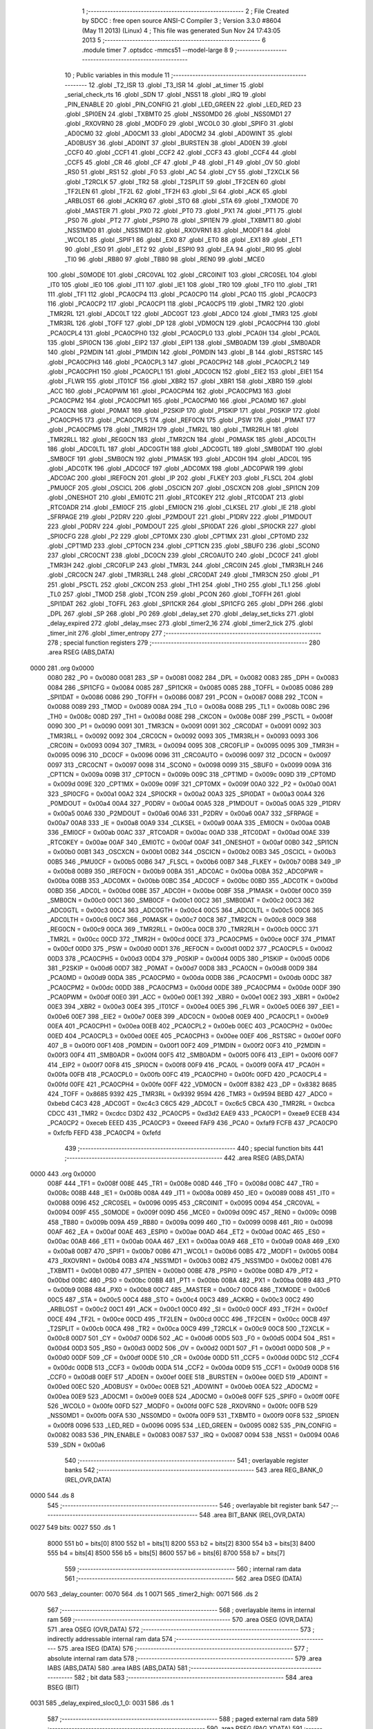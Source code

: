                               1 ;--------------------------------------------------------
                              2 ; File Created by SDCC : free open source ANSI-C Compiler
                              3 ; Version 3.3.0 #8604 (May 11 2013) (Linux)
                              4 ; This file was generated Sun Nov 24 17:43:05 2013
                              5 ;--------------------------------------------------------
                              6 	.module timer
                              7 	.optsdcc -mmcs51 --model-large
                              8 	
                              9 ;--------------------------------------------------------
                             10 ; Public variables in this module
                             11 ;--------------------------------------------------------
                             12 	.globl _T2_ISR
                             13 	.globl _T3_ISR
                             14 	.globl _at_timer
                             15 	.globl _serial_check_rts
                             16 	.globl _SDN
                             17 	.globl _NSS1
                             18 	.globl _IRQ
                             19 	.globl _PIN_ENABLE
                             20 	.globl _PIN_CONFIG
                             21 	.globl _LED_GREEN
                             22 	.globl _LED_RED
                             23 	.globl _SPI0EN
                             24 	.globl _TXBMT0
                             25 	.globl _NSS0MD0
                             26 	.globl _NSS0MD1
                             27 	.globl _RXOVRN0
                             28 	.globl _MODF0
                             29 	.globl _WCOL0
                             30 	.globl _SPIF0
                             31 	.globl _AD0CM0
                             32 	.globl _AD0CM1
                             33 	.globl _AD0CM2
                             34 	.globl _AD0WINT
                             35 	.globl _AD0BUSY
                             36 	.globl _AD0INT
                             37 	.globl _BURSTEN
                             38 	.globl _AD0EN
                             39 	.globl _CCF0
                             40 	.globl _CCF1
                             41 	.globl _CCF2
                             42 	.globl _CCF3
                             43 	.globl _CCF4
                             44 	.globl _CCF5
                             45 	.globl _CR
                             46 	.globl _CF
                             47 	.globl _P
                             48 	.globl _F1
                             49 	.globl _OV
                             50 	.globl _RS0
                             51 	.globl _RS1
                             52 	.globl _F0
                             53 	.globl _AC
                             54 	.globl _CY
                             55 	.globl _T2XCLK
                             56 	.globl _T2RCLK
                             57 	.globl _TR2
                             58 	.globl _T2SPLIT
                             59 	.globl _TF2CEN
                             60 	.globl _TF2LEN
                             61 	.globl _TF2L
                             62 	.globl _TF2H
                             63 	.globl _SI
                             64 	.globl _ACK
                             65 	.globl _ARBLOST
                             66 	.globl _ACKRQ
                             67 	.globl _STO
                             68 	.globl _STA
                             69 	.globl _TXMODE
                             70 	.globl _MASTER
                             71 	.globl _PX0
                             72 	.globl _PT0
                             73 	.globl _PX1
                             74 	.globl _PT1
                             75 	.globl _PS0
                             76 	.globl _PT2
                             77 	.globl _PSPI0
                             78 	.globl _SPI1EN
                             79 	.globl _TXBMT1
                             80 	.globl _NSS1MD0
                             81 	.globl _NSS1MD1
                             82 	.globl _RXOVRN1
                             83 	.globl _MODF1
                             84 	.globl _WCOL1
                             85 	.globl _SPIF1
                             86 	.globl _EX0
                             87 	.globl _ET0
                             88 	.globl _EX1
                             89 	.globl _ET1
                             90 	.globl _ES0
                             91 	.globl _ET2
                             92 	.globl _ESPI0
                             93 	.globl _EA
                             94 	.globl _RI0
                             95 	.globl _TI0
                             96 	.globl _RB80
                             97 	.globl _TB80
                             98 	.globl _REN0
                             99 	.globl _MCE0
                            100 	.globl _S0MODE
                            101 	.globl _CRC0VAL
                            102 	.globl _CRC0INIT
                            103 	.globl _CRC0SEL
                            104 	.globl _IT0
                            105 	.globl _IE0
                            106 	.globl _IT1
                            107 	.globl _IE1
                            108 	.globl _TR0
                            109 	.globl _TF0
                            110 	.globl _TR1
                            111 	.globl _TF1
                            112 	.globl _PCA0CP4
                            113 	.globl _PCA0CP0
                            114 	.globl _PCA0
                            115 	.globl _PCA0CP3
                            116 	.globl _PCA0CP2
                            117 	.globl _PCA0CP1
                            118 	.globl _PCA0CP5
                            119 	.globl _TMR2
                            120 	.globl _TMR2RL
                            121 	.globl _ADC0LT
                            122 	.globl _ADC0GT
                            123 	.globl _ADC0
                            124 	.globl _TMR3
                            125 	.globl _TMR3RL
                            126 	.globl _TOFF
                            127 	.globl _DP
                            128 	.globl _VDM0CN
                            129 	.globl _PCA0CPH4
                            130 	.globl _PCA0CPL4
                            131 	.globl _PCA0CPH0
                            132 	.globl _PCA0CPL0
                            133 	.globl _PCA0H
                            134 	.globl _PCA0L
                            135 	.globl _SPI0CN
                            136 	.globl _EIP2
                            137 	.globl _EIP1
                            138 	.globl _SMB0ADM
                            139 	.globl _SMB0ADR
                            140 	.globl _P2MDIN
                            141 	.globl _P1MDIN
                            142 	.globl _P0MDIN
                            143 	.globl _B
                            144 	.globl _RSTSRC
                            145 	.globl _PCA0CPH3
                            146 	.globl _PCA0CPL3
                            147 	.globl _PCA0CPH2
                            148 	.globl _PCA0CPL2
                            149 	.globl _PCA0CPH1
                            150 	.globl _PCA0CPL1
                            151 	.globl _ADC0CN
                            152 	.globl _EIE2
                            153 	.globl _EIE1
                            154 	.globl _FLWR
                            155 	.globl _IT01CF
                            156 	.globl _XBR2
                            157 	.globl _XBR1
                            158 	.globl _XBR0
                            159 	.globl _ACC
                            160 	.globl _PCA0PWM
                            161 	.globl _PCA0CPM4
                            162 	.globl _PCA0CPM3
                            163 	.globl _PCA0CPM2
                            164 	.globl _PCA0CPM1
                            165 	.globl _PCA0CPM0
                            166 	.globl _PCA0MD
                            167 	.globl _PCA0CN
                            168 	.globl _P0MAT
                            169 	.globl _P2SKIP
                            170 	.globl _P1SKIP
                            171 	.globl _P0SKIP
                            172 	.globl _PCA0CPH5
                            173 	.globl _PCA0CPL5
                            174 	.globl _REF0CN
                            175 	.globl _PSW
                            176 	.globl _P1MAT
                            177 	.globl _PCA0CPM5
                            178 	.globl _TMR2H
                            179 	.globl _TMR2L
                            180 	.globl _TMR2RLH
                            181 	.globl _TMR2RLL
                            182 	.globl _REG0CN
                            183 	.globl _TMR2CN
                            184 	.globl _P0MASK
                            185 	.globl _ADC0LTH
                            186 	.globl _ADC0LTL
                            187 	.globl _ADC0GTH
                            188 	.globl _ADC0GTL
                            189 	.globl _SMB0DAT
                            190 	.globl _SMB0CF
                            191 	.globl _SMB0CN
                            192 	.globl _P1MASK
                            193 	.globl _ADC0H
                            194 	.globl _ADC0L
                            195 	.globl _ADC0TK
                            196 	.globl _ADC0CF
                            197 	.globl _ADC0MX
                            198 	.globl _ADC0PWR
                            199 	.globl _ADC0AC
                            200 	.globl _IREF0CN
                            201 	.globl _IP
                            202 	.globl _FLKEY
                            203 	.globl _FLSCL
                            204 	.globl _PMU0CF
                            205 	.globl _OSCICL
                            206 	.globl _OSCICN
                            207 	.globl _OSCXCN
                            208 	.globl _SPI1CN
                            209 	.globl _ONESHOT
                            210 	.globl _EMI0TC
                            211 	.globl _RTC0KEY
                            212 	.globl _RTC0DAT
                            213 	.globl _RTC0ADR
                            214 	.globl _EMI0CF
                            215 	.globl _EMI0CN
                            216 	.globl _CLKSEL
                            217 	.globl _IE
                            218 	.globl _SFRPAGE
                            219 	.globl _P2DRV
                            220 	.globl _P2MDOUT
                            221 	.globl _P1DRV
                            222 	.globl _P1MDOUT
                            223 	.globl _P0DRV
                            224 	.globl _P0MDOUT
                            225 	.globl _SPI0DAT
                            226 	.globl _SPI0CKR
                            227 	.globl _SPI0CFG
                            228 	.globl _P2
                            229 	.globl _CPT0MX
                            230 	.globl _CPT1MX
                            231 	.globl _CPT0MD
                            232 	.globl _CPT1MD
                            233 	.globl _CPT0CN
                            234 	.globl _CPT1CN
                            235 	.globl _SBUF0
                            236 	.globl _SCON0
                            237 	.globl _CRC0CNT
                            238 	.globl _DC0CN
                            239 	.globl _CRC0AUTO
                            240 	.globl _DC0CF
                            241 	.globl _TMR3H
                            242 	.globl _CRC0FLIP
                            243 	.globl _TMR3L
                            244 	.globl _CRC0IN
                            245 	.globl _TMR3RLH
                            246 	.globl _CRC0CN
                            247 	.globl _TMR3RLL
                            248 	.globl _CRC0DAT
                            249 	.globl _TMR3CN
                            250 	.globl _P1
                            251 	.globl _PSCTL
                            252 	.globl _CKCON
                            253 	.globl _TH1
                            254 	.globl _TH0
                            255 	.globl _TL1
                            256 	.globl _TL0
                            257 	.globl _TMOD
                            258 	.globl _TCON
                            259 	.globl _PCON
                            260 	.globl _TOFFH
                            261 	.globl _SPI1DAT
                            262 	.globl _TOFFL
                            263 	.globl _SPI1CKR
                            264 	.globl _SPI1CFG
                            265 	.globl _DPH
                            266 	.globl _DPL
                            267 	.globl _SP
                            268 	.globl _P0
                            269 	.globl _delay_set
                            270 	.globl _delay_set_ticks
                            271 	.globl _delay_expired
                            272 	.globl _delay_msec
                            273 	.globl _timer2_16
                            274 	.globl _timer2_tick
                            275 	.globl _timer_init
                            276 	.globl _timer_entropy
                            277 ;--------------------------------------------------------
                            278 ; special function registers
                            279 ;--------------------------------------------------------
                            280 	.area RSEG    (ABS,DATA)
   0000                     281 	.org 0x0000
                     0080   282 _P0	=	0x0080
                     0081   283 _SP	=	0x0081
                     0082   284 _DPL	=	0x0082
                     0083   285 _DPH	=	0x0083
                     0084   286 _SPI1CFG	=	0x0084
                     0085   287 _SPI1CKR	=	0x0085
                     0085   288 _TOFFL	=	0x0085
                     0086   289 _SPI1DAT	=	0x0086
                     0086   290 _TOFFH	=	0x0086
                     0087   291 _PCON	=	0x0087
                     0088   292 _TCON	=	0x0088
                     0089   293 _TMOD	=	0x0089
                     008A   294 _TL0	=	0x008a
                     008B   295 _TL1	=	0x008b
                     008C   296 _TH0	=	0x008c
                     008D   297 _TH1	=	0x008d
                     008E   298 _CKCON	=	0x008e
                     008F   299 _PSCTL	=	0x008f
                     0090   300 _P1	=	0x0090
                     0091   301 _TMR3CN	=	0x0091
                     0091   302 _CRC0DAT	=	0x0091
                     0092   303 _TMR3RLL	=	0x0092
                     0092   304 _CRC0CN	=	0x0092
                     0093   305 _TMR3RLH	=	0x0093
                     0093   306 _CRC0IN	=	0x0093
                     0094   307 _TMR3L	=	0x0094
                     0095   308 _CRC0FLIP	=	0x0095
                     0095   309 _TMR3H	=	0x0095
                     0096   310 _DC0CF	=	0x0096
                     0096   311 _CRC0AUTO	=	0x0096
                     0097   312 _DC0CN	=	0x0097
                     0097   313 _CRC0CNT	=	0x0097
                     0098   314 _SCON0	=	0x0098
                     0099   315 _SBUF0	=	0x0099
                     009A   316 _CPT1CN	=	0x009a
                     009B   317 _CPT0CN	=	0x009b
                     009C   318 _CPT1MD	=	0x009c
                     009D   319 _CPT0MD	=	0x009d
                     009E   320 _CPT1MX	=	0x009e
                     009F   321 _CPT0MX	=	0x009f
                     00A0   322 _P2	=	0x00a0
                     00A1   323 _SPI0CFG	=	0x00a1
                     00A2   324 _SPI0CKR	=	0x00a2
                     00A3   325 _SPI0DAT	=	0x00a3
                     00A4   326 _P0MDOUT	=	0x00a4
                     00A4   327 _P0DRV	=	0x00a4
                     00A5   328 _P1MDOUT	=	0x00a5
                     00A5   329 _P1DRV	=	0x00a5
                     00A6   330 _P2MDOUT	=	0x00a6
                     00A6   331 _P2DRV	=	0x00a6
                     00A7   332 _SFRPAGE	=	0x00a7
                     00A8   333 _IE	=	0x00a8
                     00A9   334 _CLKSEL	=	0x00a9
                     00AA   335 _EMI0CN	=	0x00aa
                     00AB   336 _EMI0CF	=	0x00ab
                     00AC   337 _RTC0ADR	=	0x00ac
                     00AD   338 _RTC0DAT	=	0x00ad
                     00AE   339 _RTC0KEY	=	0x00ae
                     00AF   340 _EMI0TC	=	0x00af
                     00AF   341 _ONESHOT	=	0x00af
                     00B0   342 _SPI1CN	=	0x00b0
                     00B1   343 _OSCXCN	=	0x00b1
                     00B2   344 _OSCICN	=	0x00b2
                     00B3   345 _OSCICL	=	0x00b3
                     00B5   346 _PMU0CF	=	0x00b5
                     00B6   347 _FLSCL	=	0x00b6
                     00B7   348 _FLKEY	=	0x00b7
                     00B8   349 _IP	=	0x00b8
                     00B9   350 _IREF0CN	=	0x00b9
                     00BA   351 _ADC0AC	=	0x00ba
                     00BA   352 _ADC0PWR	=	0x00ba
                     00BB   353 _ADC0MX	=	0x00bb
                     00BC   354 _ADC0CF	=	0x00bc
                     00BD   355 _ADC0TK	=	0x00bd
                     00BD   356 _ADC0L	=	0x00bd
                     00BE   357 _ADC0H	=	0x00be
                     00BF   358 _P1MASK	=	0x00bf
                     00C0   359 _SMB0CN	=	0x00c0
                     00C1   360 _SMB0CF	=	0x00c1
                     00C2   361 _SMB0DAT	=	0x00c2
                     00C3   362 _ADC0GTL	=	0x00c3
                     00C4   363 _ADC0GTH	=	0x00c4
                     00C5   364 _ADC0LTL	=	0x00c5
                     00C6   365 _ADC0LTH	=	0x00c6
                     00C7   366 _P0MASK	=	0x00c7
                     00C8   367 _TMR2CN	=	0x00c8
                     00C9   368 _REG0CN	=	0x00c9
                     00CA   369 _TMR2RLL	=	0x00ca
                     00CB   370 _TMR2RLH	=	0x00cb
                     00CC   371 _TMR2L	=	0x00cc
                     00CD   372 _TMR2H	=	0x00cd
                     00CE   373 _PCA0CPM5	=	0x00ce
                     00CF   374 _P1MAT	=	0x00cf
                     00D0   375 _PSW	=	0x00d0
                     00D1   376 _REF0CN	=	0x00d1
                     00D2   377 _PCA0CPL5	=	0x00d2
                     00D3   378 _PCA0CPH5	=	0x00d3
                     00D4   379 _P0SKIP	=	0x00d4
                     00D5   380 _P1SKIP	=	0x00d5
                     00D6   381 _P2SKIP	=	0x00d6
                     00D7   382 _P0MAT	=	0x00d7
                     00D8   383 _PCA0CN	=	0x00d8
                     00D9   384 _PCA0MD	=	0x00d9
                     00DA   385 _PCA0CPM0	=	0x00da
                     00DB   386 _PCA0CPM1	=	0x00db
                     00DC   387 _PCA0CPM2	=	0x00dc
                     00DD   388 _PCA0CPM3	=	0x00dd
                     00DE   389 _PCA0CPM4	=	0x00de
                     00DF   390 _PCA0PWM	=	0x00df
                     00E0   391 _ACC	=	0x00e0
                     00E1   392 _XBR0	=	0x00e1
                     00E2   393 _XBR1	=	0x00e2
                     00E3   394 _XBR2	=	0x00e3
                     00E4   395 _IT01CF	=	0x00e4
                     00E5   396 _FLWR	=	0x00e5
                     00E6   397 _EIE1	=	0x00e6
                     00E7   398 _EIE2	=	0x00e7
                     00E8   399 _ADC0CN	=	0x00e8
                     00E9   400 _PCA0CPL1	=	0x00e9
                     00EA   401 _PCA0CPH1	=	0x00ea
                     00EB   402 _PCA0CPL2	=	0x00eb
                     00EC   403 _PCA0CPH2	=	0x00ec
                     00ED   404 _PCA0CPL3	=	0x00ed
                     00EE   405 _PCA0CPH3	=	0x00ee
                     00EF   406 _RSTSRC	=	0x00ef
                     00F0   407 _B	=	0x00f0
                     00F1   408 _P0MDIN	=	0x00f1
                     00F2   409 _P1MDIN	=	0x00f2
                     00F3   410 _P2MDIN	=	0x00f3
                     00F4   411 _SMB0ADR	=	0x00f4
                     00F5   412 _SMB0ADM	=	0x00f5
                     00F6   413 _EIP1	=	0x00f6
                     00F7   414 _EIP2	=	0x00f7
                     00F8   415 _SPI0CN	=	0x00f8
                     00F9   416 _PCA0L	=	0x00f9
                     00FA   417 _PCA0H	=	0x00fa
                     00FB   418 _PCA0CPL0	=	0x00fb
                     00FC   419 _PCA0CPH0	=	0x00fc
                     00FD   420 _PCA0CPL4	=	0x00fd
                     00FE   421 _PCA0CPH4	=	0x00fe
                     00FF   422 _VDM0CN	=	0x00ff
                     8382   423 _DP	=	0x8382
                     8685   424 _TOFF	=	0x8685
                     9392   425 _TMR3RL	=	0x9392
                     9594   426 _TMR3	=	0x9594
                     BEBD   427 _ADC0	=	0xbebd
                     C4C3   428 _ADC0GT	=	0xc4c3
                     C6C5   429 _ADC0LT	=	0xc6c5
                     CBCA   430 _TMR2RL	=	0xcbca
                     CDCC   431 _TMR2	=	0xcdcc
                     D3D2   432 _PCA0CP5	=	0xd3d2
                     EAE9   433 _PCA0CP1	=	0xeae9
                     ECEB   434 _PCA0CP2	=	0xeceb
                     EEED   435 _PCA0CP3	=	0xeeed
                     FAF9   436 _PCA0	=	0xfaf9
                     FCFB   437 _PCA0CP0	=	0xfcfb
                     FEFD   438 _PCA0CP4	=	0xfefd
                            439 ;--------------------------------------------------------
                            440 ; special function bits
                            441 ;--------------------------------------------------------
                            442 	.area RSEG    (ABS,DATA)
   0000                     443 	.org 0x0000
                     008F   444 _TF1	=	0x008f
                     008E   445 _TR1	=	0x008e
                     008D   446 _TF0	=	0x008d
                     008C   447 _TR0	=	0x008c
                     008B   448 _IE1	=	0x008b
                     008A   449 _IT1	=	0x008a
                     0089   450 _IE0	=	0x0089
                     0088   451 _IT0	=	0x0088
                     0096   452 _CRC0SEL	=	0x0096
                     0095   453 _CRC0INIT	=	0x0095
                     0094   454 _CRC0VAL	=	0x0094
                     009F   455 _S0MODE	=	0x009f
                     009D   456 _MCE0	=	0x009d
                     009C   457 _REN0	=	0x009c
                     009B   458 _TB80	=	0x009b
                     009A   459 _RB80	=	0x009a
                     0099   460 _TI0	=	0x0099
                     0098   461 _RI0	=	0x0098
                     00AF   462 _EA	=	0x00af
                     00AE   463 _ESPI0	=	0x00ae
                     00AD   464 _ET2	=	0x00ad
                     00AC   465 _ES0	=	0x00ac
                     00AB   466 _ET1	=	0x00ab
                     00AA   467 _EX1	=	0x00aa
                     00A9   468 _ET0	=	0x00a9
                     00A8   469 _EX0	=	0x00a8
                     00B7   470 _SPIF1	=	0x00b7
                     00B6   471 _WCOL1	=	0x00b6
                     00B5   472 _MODF1	=	0x00b5
                     00B4   473 _RXOVRN1	=	0x00b4
                     00B3   474 _NSS1MD1	=	0x00b3
                     00B2   475 _NSS1MD0	=	0x00b2
                     00B1   476 _TXBMT1	=	0x00b1
                     00B0   477 _SPI1EN	=	0x00b0
                     00BE   478 _PSPI0	=	0x00be
                     00BD   479 _PT2	=	0x00bd
                     00BC   480 _PS0	=	0x00bc
                     00BB   481 _PT1	=	0x00bb
                     00BA   482 _PX1	=	0x00ba
                     00B9   483 _PT0	=	0x00b9
                     00B8   484 _PX0	=	0x00b8
                     00C7   485 _MASTER	=	0x00c7
                     00C6   486 _TXMODE	=	0x00c6
                     00C5   487 _STA	=	0x00c5
                     00C4   488 _STO	=	0x00c4
                     00C3   489 _ACKRQ	=	0x00c3
                     00C2   490 _ARBLOST	=	0x00c2
                     00C1   491 _ACK	=	0x00c1
                     00C0   492 _SI	=	0x00c0
                     00CF   493 _TF2H	=	0x00cf
                     00CE   494 _TF2L	=	0x00ce
                     00CD   495 _TF2LEN	=	0x00cd
                     00CC   496 _TF2CEN	=	0x00cc
                     00CB   497 _T2SPLIT	=	0x00cb
                     00CA   498 _TR2	=	0x00ca
                     00C9   499 _T2RCLK	=	0x00c9
                     00C8   500 _T2XCLK	=	0x00c8
                     00D7   501 _CY	=	0x00d7
                     00D6   502 _AC	=	0x00d6
                     00D5   503 _F0	=	0x00d5
                     00D4   504 _RS1	=	0x00d4
                     00D3   505 _RS0	=	0x00d3
                     00D2   506 _OV	=	0x00d2
                     00D1   507 _F1	=	0x00d1
                     00D0   508 _P	=	0x00d0
                     00DF   509 _CF	=	0x00df
                     00DE   510 _CR	=	0x00de
                     00DD   511 _CCF5	=	0x00dd
                     00DC   512 _CCF4	=	0x00dc
                     00DB   513 _CCF3	=	0x00db
                     00DA   514 _CCF2	=	0x00da
                     00D9   515 _CCF1	=	0x00d9
                     00D8   516 _CCF0	=	0x00d8
                     00EF   517 _AD0EN	=	0x00ef
                     00EE   518 _BURSTEN	=	0x00ee
                     00ED   519 _AD0INT	=	0x00ed
                     00EC   520 _AD0BUSY	=	0x00ec
                     00EB   521 _AD0WINT	=	0x00eb
                     00EA   522 _AD0CM2	=	0x00ea
                     00E9   523 _AD0CM1	=	0x00e9
                     00E8   524 _AD0CM0	=	0x00e8
                     00FF   525 _SPIF0	=	0x00ff
                     00FE   526 _WCOL0	=	0x00fe
                     00FD   527 _MODF0	=	0x00fd
                     00FC   528 _RXOVRN0	=	0x00fc
                     00FB   529 _NSS0MD1	=	0x00fb
                     00FA   530 _NSS0MD0	=	0x00fa
                     00F9   531 _TXBMT0	=	0x00f9
                     00F8   532 _SPI0EN	=	0x00f8
                     0096   533 _LED_RED	=	0x0096
                     0095   534 _LED_GREEN	=	0x0095
                     0082   535 _PIN_CONFIG	=	0x0082
                     0083   536 _PIN_ENABLE	=	0x0083
                     0087   537 _IRQ	=	0x0087
                     0094   538 _NSS1	=	0x0094
                     00A6   539 _SDN	=	0x00a6
                            540 ;--------------------------------------------------------
                            541 ; overlayable register banks
                            542 ;--------------------------------------------------------
                            543 	.area REG_BANK_0	(REL,OVR,DATA)
   0000                     544 	.ds 8
                            545 ;--------------------------------------------------------
                            546 ; overlayable bit register bank
                            547 ;--------------------------------------------------------
                            548 	.area BIT_BANK	(REL,OVR,DATA)
   0027                     549 bits:
   0027                     550 	.ds 1
                     8000   551 	b0 = bits[0]
                     8100   552 	b1 = bits[1]
                     8200   553 	b2 = bits[2]
                     8300   554 	b3 = bits[3]
                     8400   555 	b4 = bits[4]
                     8500   556 	b5 = bits[5]
                     8600   557 	b6 = bits[6]
                     8700   558 	b7 = bits[7]
                            559 ;--------------------------------------------------------
                            560 ; internal ram data
                            561 ;--------------------------------------------------------
                            562 	.area DSEG    (DATA)
   0070                     563 _delay_counter:
   0070                     564 	.ds 1
   0071                     565 _timer2_high:
   0071                     566 	.ds 2
                            567 ;--------------------------------------------------------
                            568 ; overlayable items in internal ram 
                            569 ;--------------------------------------------------------
                            570 	.area	OSEG    (OVR,DATA)
                            571 	.area	OSEG    (OVR,DATA)
                            572 ;--------------------------------------------------------
                            573 ; indirectly addressable internal ram data
                            574 ;--------------------------------------------------------
                            575 	.area ISEG    (DATA)
                            576 ;--------------------------------------------------------
                            577 ; absolute internal ram data
                            578 ;--------------------------------------------------------
                            579 	.area IABS    (ABS,DATA)
                            580 	.area IABS    (ABS,DATA)
                            581 ;--------------------------------------------------------
                            582 ; bit data
                            583 ;--------------------------------------------------------
                            584 	.area BSEG    (BIT)
   0031                     585 _delay_expired_sloc0_1_0:
   0031                     586 	.ds 1
                            587 ;--------------------------------------------------------
                            588 ; paged external ram data
                            589 ;--------------------------------------------------------
                            590 	.area PSEG    (PAG,XDATA)
                            591 ;--------------------------------------------------------
                            592 ; external ram data
                            593 ;--------------------------------------------------------
                            594 	.area XSEG    (XDATA)
                            595 ;--------------------------------------------------------
                            596 ; absolute external ram data
                            597 ;--------------------------------------------------------
                            598 	.area XABS    (ABS,XDATA)
                            599 ;--------------------------------------------------------
                            600 ; external initialized ram data
                            601 ;--------------------------------------------------------
                            602 	.area XISEG   (XDATA)
                            603 	.area HOME    (CODE)
                            604 	.area GSINIT0 (CODE)
                            605 	.area GSINIT1 (CODE)
                            606 	.area GSINIT2 (CODE)
                            607 	.area GSINIT3 (CODE)
                            608 	.area GSINIT4 (CODE)
                            609 	.area GSINIT5 (CODE)
                            610 	.area GSINIT  (CODE)
                            611 	.area GSFINAL (CODE)
                            612 	.area CSEG    (CODE)
                            613 ;--------------------------------------------------------
                            614 ; global & static initialisations
                            615 ;--------------------------------------------------------
                            616 	.area HOME    (CODE)
                            617 	.area GSINIT  (CODE)
                            618 	.area GSFINAL (CODE)
                            619 	.area GSINIT  (CODE)
                            620 ;--------------------------------------------------------
                            621 ; Home
                            622 ;--------------------------------------------------------
                            623 	.area HOME    (CODE)
                            624 	.area HOME    (CODE)
                            625 ;--------------------------------------------------------
                            626 ; code
                            627 ;--------------------------------------------------------
                            628 	.area CSEG    (CODE)
                            629 ;------------------------------------------------------------
                            630 ;Allocation info for local variables in function 'T3_ISR'
                            631 ;------------------------------------------------------------
                            632 ;	radio/timer.c:41: INTERRUPT(T3_ISR, INTERRUPT_TIMER3)
                            633 ;	-----------------------------------------
                            634 ;	 function T3_ISR
                            635 ;	-----------------------------------------
   560B                     636 _T3_ISR:
                     0007   637 	ar7 = 0x07
                     0006   638 	ar6 = 0x06
                     0005   639 	ar5 = 0x05
                     0004   640 	ar4 = 0x04
                     0003   641 	ar3 = 0x03
                     0002   642 	ar2 = 0x02
                     0001   643 	ar1 = 0x01
                     0000   644 	ar0 = 0x00
   560B C0 27         [24]  645 	push	bits
   560D C0 E0         [24]  646 	push	acc
   560F C0 F0         [24]  647 	push	b
   5611 C0 82         [24]  648 	push	dpl
   5613 C0 83         [24]  649 	push	dph
   5615 C0 07         [24]  650 	push	(0+7)
   5617 C0 06         [24]  651 	push	(0+6)
   5619 C0 05         [24]  652 	push	(0+5)
   561B C0 04         [24]  653 	push	(0+4)
   561D C0 03         [24]  654 	push	(0+3)
   561F C0 02         [24]  655 	push	(0+2)
   5621 C0 01         [24]  656 	push	(0+1)
   5623 C0 00         [24]  657 	push	(0+0)
   5625 C0 D0         [24]  658 	push	psw
   5627 75 D0 00      [24]  659 	mov	psw,#0x00
                            660 ;	radio/timer.c:44: TMR3CN = 0x04;
   562A 75 91 04      [24]  661 	mov	_TMR3CN,#0x04
                            662 ;	radio/timer.c:47: at_timer();
   562D 12 05 D4      [24]  663 	lcall	_at_timer
                            664 ;	radio/timer.c:50: if (delay_counter > 0)
   5630 E5 70         [12]  665 	mov	a,_delay_counter
   5632 60 02         [24]  666 	jz	00103$
                            667 ;	radio/timer.c:51: delay_counter--;
   5634 15 70         [12]  668 	dec	_delay_counter
   5636                     669 00103$:
   5636 D0 D0         [24]  670 	pop	psw
   5638 D0 00         [24]  671 	pop	(0+0)
   563A D0 01         [24]  672 	pop	(0+1)
   563C D0 02         [24]  673 	pop	(0+2)
   563E D0 03         [24]  674 	pop	(0+3)
   5640 D0 04         [24]  675 	pop	(0+4)
   5642 D0 05         [24]  676 	pop	(0+5)
   5644 D0 06         [24]  677 	pop	(0+6)
   5646 D0 07         [24]  678 	pop	(0+7)
   5648 D0 83         [24]  679 	pop	dph
   564A D0 82         [24]  680 	pop	dpl
   564C D0 F0         [24]  681 	pop	b
   564E D0 E0         [24]  682 	pop	acc
   5650 D0 27         [24]  683 	pop	bits
   5652 32            [24]  684 	reti
                            685 ;------------------------------------------------------------
                            686 ;Allocation info for local variables in function 'delay_set'
                            687 ;------------------------------------------------------------
                            688 ;msec                      Allocated to registers r6 r7 
                            689 ;------------------------------------------------------------
                            690 ;	radio/timer.c:55: delay_set(register uint16_t msec)
                            691 ;	-----------------------------------------
                            692 ;	 function delay_set
                            693 ;	-----------------------------------------
   5653                     694 _delay_set:
   5653 AE 82         [24]  695 	mov	r6,dpl
   5655 AF 83         [24]  696 	mov	r7,dph
                            697 ;	radio/timer.c:57: if (msec >= 2550) {
   5657 C3            [12]  698 	clr	c
   5658 EE            [12]  699 	mov	a,r6
   5659 94 F6         [12]  700 	subb	a,#0xF6
   565B EF            [12]  701 	mov	a,r7
   565C 94 09         [12]  702 	subb	a,#0x09
   565E 40 04         [24]  703 	jc	00102$
                            704 ;	radio/timer.c:58: delay_counter = 255;
   5660 75 70 FF      [24]  705 	mov	_delay_counter,#0xFF
   5663 22            [24]  706 	ret
   5664                     707 00102$:
                            708 ;	radio/timer.c:60: delay_counter = (msec + 9) / 10;
   5664 74 09         [12]  709 	mov	a,#0x09
   5666 2E            [12]  710 	add	a,r6
   5667 FE            [12]  711 	mov	r6,a
   5668 E4            [12]  712 	clr	a
   5669 3F            [12]  713 	addc	a,r7
   566A FF            [12]  714 	mov	r7,a
   566B 90 05 70      [24]  715 	mov	dptr,#__divuint_PARM_2
   566E 74 0A         [12]  716 	mov	a,#0x0A
   5670 F0            [24]  717 	movx	@dptr,a
   5671 E4            [12]  718 	clr	a
   5672 A3            [24]  719 	inc	dptr
   5673 F0            [24]  720 	movx	@dptr,a
   5674 8E 82         [24]  721 	mov	dpl,r6
   5676 8F 83         [24]  722 	mov	dph,r7
   5678 12 57 57      [24]  723 	lcall	__divuint
   567B AE 82         [24]  724 	mov	r6,dpl
   567D 8E 70         [24]  725 	mov	_delay_counter,r6
   567F 22            [24]  726 	ret
                            727 ;------------------------------------------------------------
                            728 ;Allocation info for local variables in function 'delay_set_ticks'
                            729 ;------------------------------------------------------------
                            730 ;ticks                     Allocated to registers 
                            731 ;------------------------------------------------------------
                            732 ;	radio/timer.c:65: delay_set_ticks(register uint8_t ticks)
                            733 ;	-----------------------------------------
                            734 ;	 function delay_set_ticks
                            735 ;	-----------------------------------------
   5680                     736 _delay_set_ticks:
   5680 85 82 70      [24]  737 	mov	_delay_counter,dpl
                            738 ;	radio/timer.c:67: delay_counter = ticks;
   5683 22            [24]  739 	ret
                            740 ;------------------------------------------------------------
                            741 ;Allocation info for local variables in function 'delay_expired'
                            742 ;------------------------------------------------------------
                            743 ;	radio/timer.c:71: delay_expired(void)
                            744 ;	-----------------------------------------
                            745 ;	 function delay_expired
                            746 ;	-----------------------------------------
   5684                     747 _delay_expired:
                            748 ;	radio/timer.c:73: return delay_counter == 0;
   5684 E5 70         [12]  749 	mov	a,_delay_counter
   5686 B4 01 00      [24]  750 	cjne	a,#0x01,00103$
   5689                     751 00103$:
   5689 92 31         [24]  752 	mov  _delay_expired_sloc0_1_0,c
   568B 22            [24]  753 	ret
                            754 ;------------------------------------------------------------
                            755 ;Allocation info for local variables in function 'delay_msec'
                            756 ;------------------------------------------------------------
                            757 ;msec                      Allocated to registers r6 r7 
                            758 ;------------------------------------------------------------
                            759 ;	radio/timer.c:77: delay_msec(register uint16_t msec)
                            760 ;	-----------------------------------------
                            761 ;	 function delay_msec
                            762 ;	-----------------------------------------
   568C                     763 _delay_msec:
                            764 ;	radio/timer.c:79: delay_set(msec);
   568C 12 56 53      [24]  765 	lcall	_delay_set
                            766 ;	radio/timer.c:80: while (!delay_expired())
   568F                     767 00101$:
   568F 12 56 84      [24]  768 	lcall	_delay_expired
   5692 50 FB         [24]  769 	jnc	00101$
   5694 22            [24]  770 	ret
                            771 ;------------------------------------------------------------
                            772 ;Allocation info for local variables in function 'T2_ISR'
                            773 ;------------------------------------------------------------
                            774 ;	radio/timer.c:86: INTERRUPT(T2_ISR, INTERRUPT_TIMER2)
                            775 ;	-----------------------------------------
                            776 ;	 function T2_ISR
                            777 ;	-----------------------------------------
   5695                     778 _T2_ISR:
   5695 C0 27         [24]  779 	push	bits
   5697 C0 E0         [24]  780 	push	acc
   5699 C0 F0         [24]  781 	push	b
   569B C0 82         [24]  782 	push	dpl
   569D C0 83         [24]  783 	push	dph
   569F C0 07         [24]  784 	push	(0+7)
   56A1 C0 06         [24]  785 	push	(0+6)
   56A3 C0 05         [24]  786 	push	(0+5)
   56A5 C0 04         [24]  787 	push	(0+4)
   56A7 C0 03         [24]  788 	push	(0+3)
   56A9 C0 02         [24]  789 	push	(0+2)
   56AB C0 01         [24]  790 	push	(0+1)
   56AD C0 00         [24]  791 	push	(0+0)
   56AF C0 D0         [24]  792 	push	psw
   56B1 75 D0 00      [24]  793 	mov	psw,#0x00
                            794 ;	radio/timer.c:89: TMR2CN = 0x04;
   56B4 75 C8 04      [24]  795 	mov	_TMR2CN,#0x04
                            796 ;	radio/timer.c:92: timer2_high++;
   56B7 74 01         [12]  797 	mov	a,#0x01
   56B9 25 71         [12]  798 	add	a,_timer2_high
   56BB F5 71         [12]  799 	mov	_timer2_high,a
   56BD E4            [12]  800 	clr	a
   56BE 35 72         [12]  801 	addc	a,(_timer2_high + 1)
   56C0 F5 72         [12]  802 	mov	(_timer2_high + 1),a
                            803 ;	radio/timer.c:94: if (feature_rtscts) {
   56C2 30 07 03      [24]  804 	jnb	_feature_rtscts,00103$
                            805 ;	radio/timer.c:95: serial_check_rts();
   56C5 12 40 11      [24]  806 	lcall	_serial_check_rts
   56C8                     807 00103$:
   56C8 D0 D0         [24]  808 	pop	psw
   56CA D0 00         [24]  809 	pop	(0+0)
   56CC D0 01         [24]  810 	pop	(0+1)
   56CE D0 02         [24]  811 	pop	(0+2)
   56D0 D0 03         [24]  812 	pop	(0+3)
   56D2 D0 04         [24]  813 	pop	(0+4)
   56D4 D0 05         [24]  814 	pop	(0+5)
   56D6 D0 06         [24]  815 	pop	(0+6)
   56D8 D0 07         [24]  816 	pop	(0+7)
   56DA D0 83         [24]  817 	pop	dph
   56DC D0 82         [24]  818 	pop	dpl
   56DE D0 F0         [24]  819 	pop	b
   56E0 D0 E0         [24]  820 	pop	acc
   56E2 D0 27         [24]  821 	pop	bits
   56E4 32            [24]  822 	reti
                            823 ;------------------------------------------------------------
                            824 ;Allocation info for local variables in function 'timer2_16'
                            825 ;------------------------------------------------------------
                            826 ;low                       Allocated to registers r6 
                            827 ;high                      Allocated to registers r7 
                            828 ;------------------------------------------------------------
                            829 ;	radio/timer.c:102: timer2_16(void)
                            830 ;	-----------------------------------------
                            831 ;	 function timer2_16
                            832 ;	-----------------------------------------
   56E5                     833 _timer2_16:
                            834 ;	radio/timer.c:105: do {
   56E5                     835 00101$:
                            836 ;	radio/timer.c:108: high = TMR2H;
   56E5 AF CD         [24]  837 	mov	r7,_TMR2H
                            838 ;	radio/timer.c:109: low = TMR2L;
   56E7 AE CC         [24]  839 	mov	r6,_TMR2L
                            840 ;	radio/timer.c:110: } while (high != TMR2H);
   56E9 EF            [12]  841 	mov	a,r7
   56EA B5 CD F8      [24]  842 	cjne	a,_TMR2H,00101$
                            843 ;	radio/timer.c:111: return low | (((uint16_t)high)<<8);
   56ED 8F 05         [24]  844 	mov	ar5,r7
   56EF E4            [12]  845 	clr	a
   56F0 FF            [12]  846 	mov	r7,a
   56F1 FC            [12]  847 	mov	r4,a
   56F2 EE            [12]  848 	mov	a,r6
   56F3 42 07         [12]  849 	orl	ar7,a
   56F5 EC            [12]  850 	mov	a,r4
   56F6 42 05         [12]  851 	orl	ar5,a
   56F8 8F 82         [24]  852 	mov	dpl,r7
   56FA 8D 83         [24]  853 	mov	dph,r5
   56FC 22            [24]  854 	ret
                            855 ;------------------------------------------------------------
                            856 ;Allocation info for local variables in function 'timer2_tick'
                            857 ;------------------------------------------------------------
                            858 ;low                       Allocated to registers r4 r5 
                            859 ;high                      Allocated to registers r6 r7 
                            860 ;------------------------------------------------------------
                            861 ;	radio/timer.c:132: timer2_tick(void)
                            862 ;	-----------------------------------------
                            863 ;	 function timer2_tick
                            864 ;	-----------------------------------------
   56FD                     865 _timer2_tick:
                            866 ;	radio/timer.c:135: do {
   56FD                     867 00101$:
                            868 ;	radio/timer.c:136: high = timer2_high;
   56FD AE 71         [24]  869 	mov	r6,_timer2_high
   56FF AF 72         [24]  870 	mov	r7,(_timer2_high + 1)
                            871 ;	radio/timer.c:137: low = timer2_16();
   5701 C0 07         [24]  872 	push	ar7
   5703 C0 06         [24]  873 	push	ar6
   5705 12 56 E5      [24]  874 	lcall	_timer2_16
   5708 AC 82         [24]  875 	mov	r4,dpl
   570A AD 83         [24]  876 	mov	r5,dph
   570C D0 06         [24]  877 	pop	ar6
   570E D0 07         [24]  878 	pop	ar7
                            879 ;	radio/timer.c:138: } while (high != timer2_high);
   5710 EE            [12]  880 	mov	a,r6
   5711 B5 71 E9      [24]  881 	cjne	a,_timer2_high,00101$
   5714 EF            [12]  882 	mov	a,r7
   5715 B5 72 E5      [24]  883 	cjne	a,(_timer2_high + 1),00101$
                            884 ;	radio/timer.c:141: return (high<<11) | (low>>5);
   5718 EE            [12]  885 	mov	a,r6
   5719 C4            [12]  886 	swap	a
   571A 03            [12]  887 	rr	a
   571B 54 F8         [12]  888 	anl	a,#0xF8
   571D FF            [12]  889 	mov	r7,a
   571E 7E 00         [12]  890 	mov	r6,#0x00
   5720 ED            [12]  891 	mov	a,r5
   5721 C4            [12]  892 	swap	a
   5722 03            [12]  893 	rr	a
   5723 CC            [12]  894 	xch	a,r4
   5724 C4            [12]  895 	swap	a
   5725 03            [12]  896 	rr	a
   5726 54 07         [12]  897 	anl	a,#0x07
   5728 6C            [12]  898 	xrl	a,r4
   5729 CC            [12]  899 	xch	a,r4
   572A 54 07         [12]  900 	anl	a,#0x07
   572C CC            [12]  901 	xch	a,r4
   572D 6C            [12]  902 	xrl	a,r4
   572E CC            [12]  903 	xch	a,r4
   572F FD            [12]  904 	mov	r5,a
   5730 EC            [12]  905 	mov	a,r4
   5731 42 06         [12]  906 	orl	ar6,a
   5733 ED            [12]  907 	mov	a,r5
   5734 42 07         [12]  908 	orl	ar7,a
   5736 8E 82         [24]  909 	mov	dpl,r6
   5738 8F 83         [24]  910 	mov	dph,r7
   573A 22            [24]  911 	ret
                            912 ;------------------------------------------------------------
                            913 ;Allocation info for local variables in function 'timer_init'
                            914 ;------------------------------------------------------------
                            915 ;	radio/timer.c:146: timer_init(void)
                            916 ;	-----------------------------------------
                            917 ;	 function timer_init
                            918 ;	-----------------------------------------
   573B                     919 _timer_init:
                            920 ;	radio/timer.c:150: TMR3RLL	 = (65536UL - ((SYSCLK / 12) / 100)) & 0xff;
   573B 75 92 40      [24]  921 	mov	_TMR3RLL,#0x40
                            922 ;	radio/timer.c:151: TMR3RLH	 = ((65536UL - ((SYSCLK / 12) / 100)) >> 8) & 0xff;
   573E 75 93 B0      [24]  923 	mov	_TMR3RLH,#0xB0
                            924 ;	radio/timer.c:152: TMR3CN	 = 0x04;	// count at SYSCLK / 12 and start
   5741 75 91 04      [24]  925 	mov	_TMR3CN,#0x04
                            926 ;	radio/timer.c:153: EIE1	|= 0x80;
   5744 43 E6 80      [24]  927 	orl	_EIE1,#0x80
                            928 ;	radio/timer.c:156: TMR2RLL = 0;
   5747 75 CA 00      [24]  929 	mov	_TMR2RLL,#0x00
                            930 ;	radio/timer.c:157: TMR2RLH = 0;
   574A 75 CB 00      [24]  931 	mov	_TMR2RLH,#0x00
                            932 ;	radio/timer.c:158: TMR2CN  = 0x04; // start running, count at SYSCLK/12
   574D 75 C8 04      [24]  933 	mov	_TMR2CN,#0x04
                            934 ;	radio/timer.c:159: ET2 = 1;
   5750 D2 AD         [12]  935 	setb	_ET2
   5752 22            [24]  936 	ret
                            937 ;------------------------------------------------------------
                            938 ;Allocation info for local variables in function 'timer_entropy'
                            939 ;------------------------------------------------------------
                            940 ;	radio/timer.c:164: timer_entropy(void)
                            941 ;	-----------------------------------------
                            942 ;	 function timer_entropy
                            943 ;	-----------------------------------------
   5753                     944 _timer_entropy:
                            945 ;	radio/timer.c:167: return TMR2L;
   5753 85 CC 82      [24]  946 	mov	dpl,_TMR2L
   5756 22            [24]  947 	ret
                            948 	.area CSEG    (CODE)
                            949 	.area CONST   (CODE)
                            950 	.area XINIT   (CODE)
                            951 	.area CABS    (ABS,CODE)

